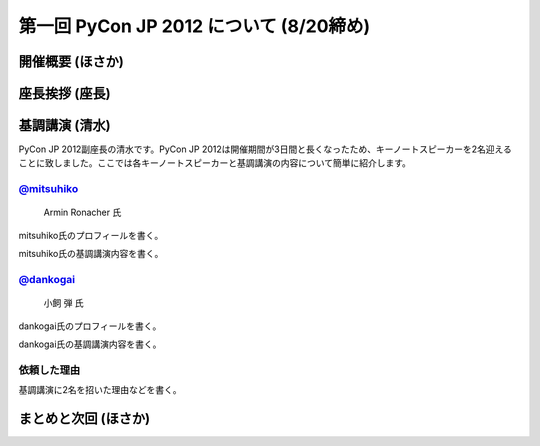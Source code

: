 ==========================================
 第一回 PyCon JP 2012 について (8/20締め)
==========================================

開催概要 (ほさか)
=================


座長挨拶 (座長)
================


基調講演 (清水)
===============
PyCon JP 2012副座長の清水です。PyCon JP 2012は開催期間が3日間と長くなったため、キーノートスピーカーを2名迎えることに致しました。ここでは各キーノートスピーカーと基調講演の内容について簡単に紹介します。

`@mitsuhiko <http://twitter.com/mitsuhiko>`_
--------------------------------------------
.. figure:: _static/mitsuhiko.jpg

   Armin Ronacher 氏

mitsuhiko氏のプロフィールを書く。

mitsuhiko氏の基調講演内容を書く。

`@dankogai <http://twitter.com/dankogai>`_
--------------------------------------------
.. figure:: _static/dankogai.jpg

   小飼 弾 氏

dankogai氏のプロフィールを書く。

dankogai氏の基調講演内容を書く。

依頼した理由
------------
基調講演に2名を招いた理由などを書く。

まとめと次回 (ほさか)
=====================


